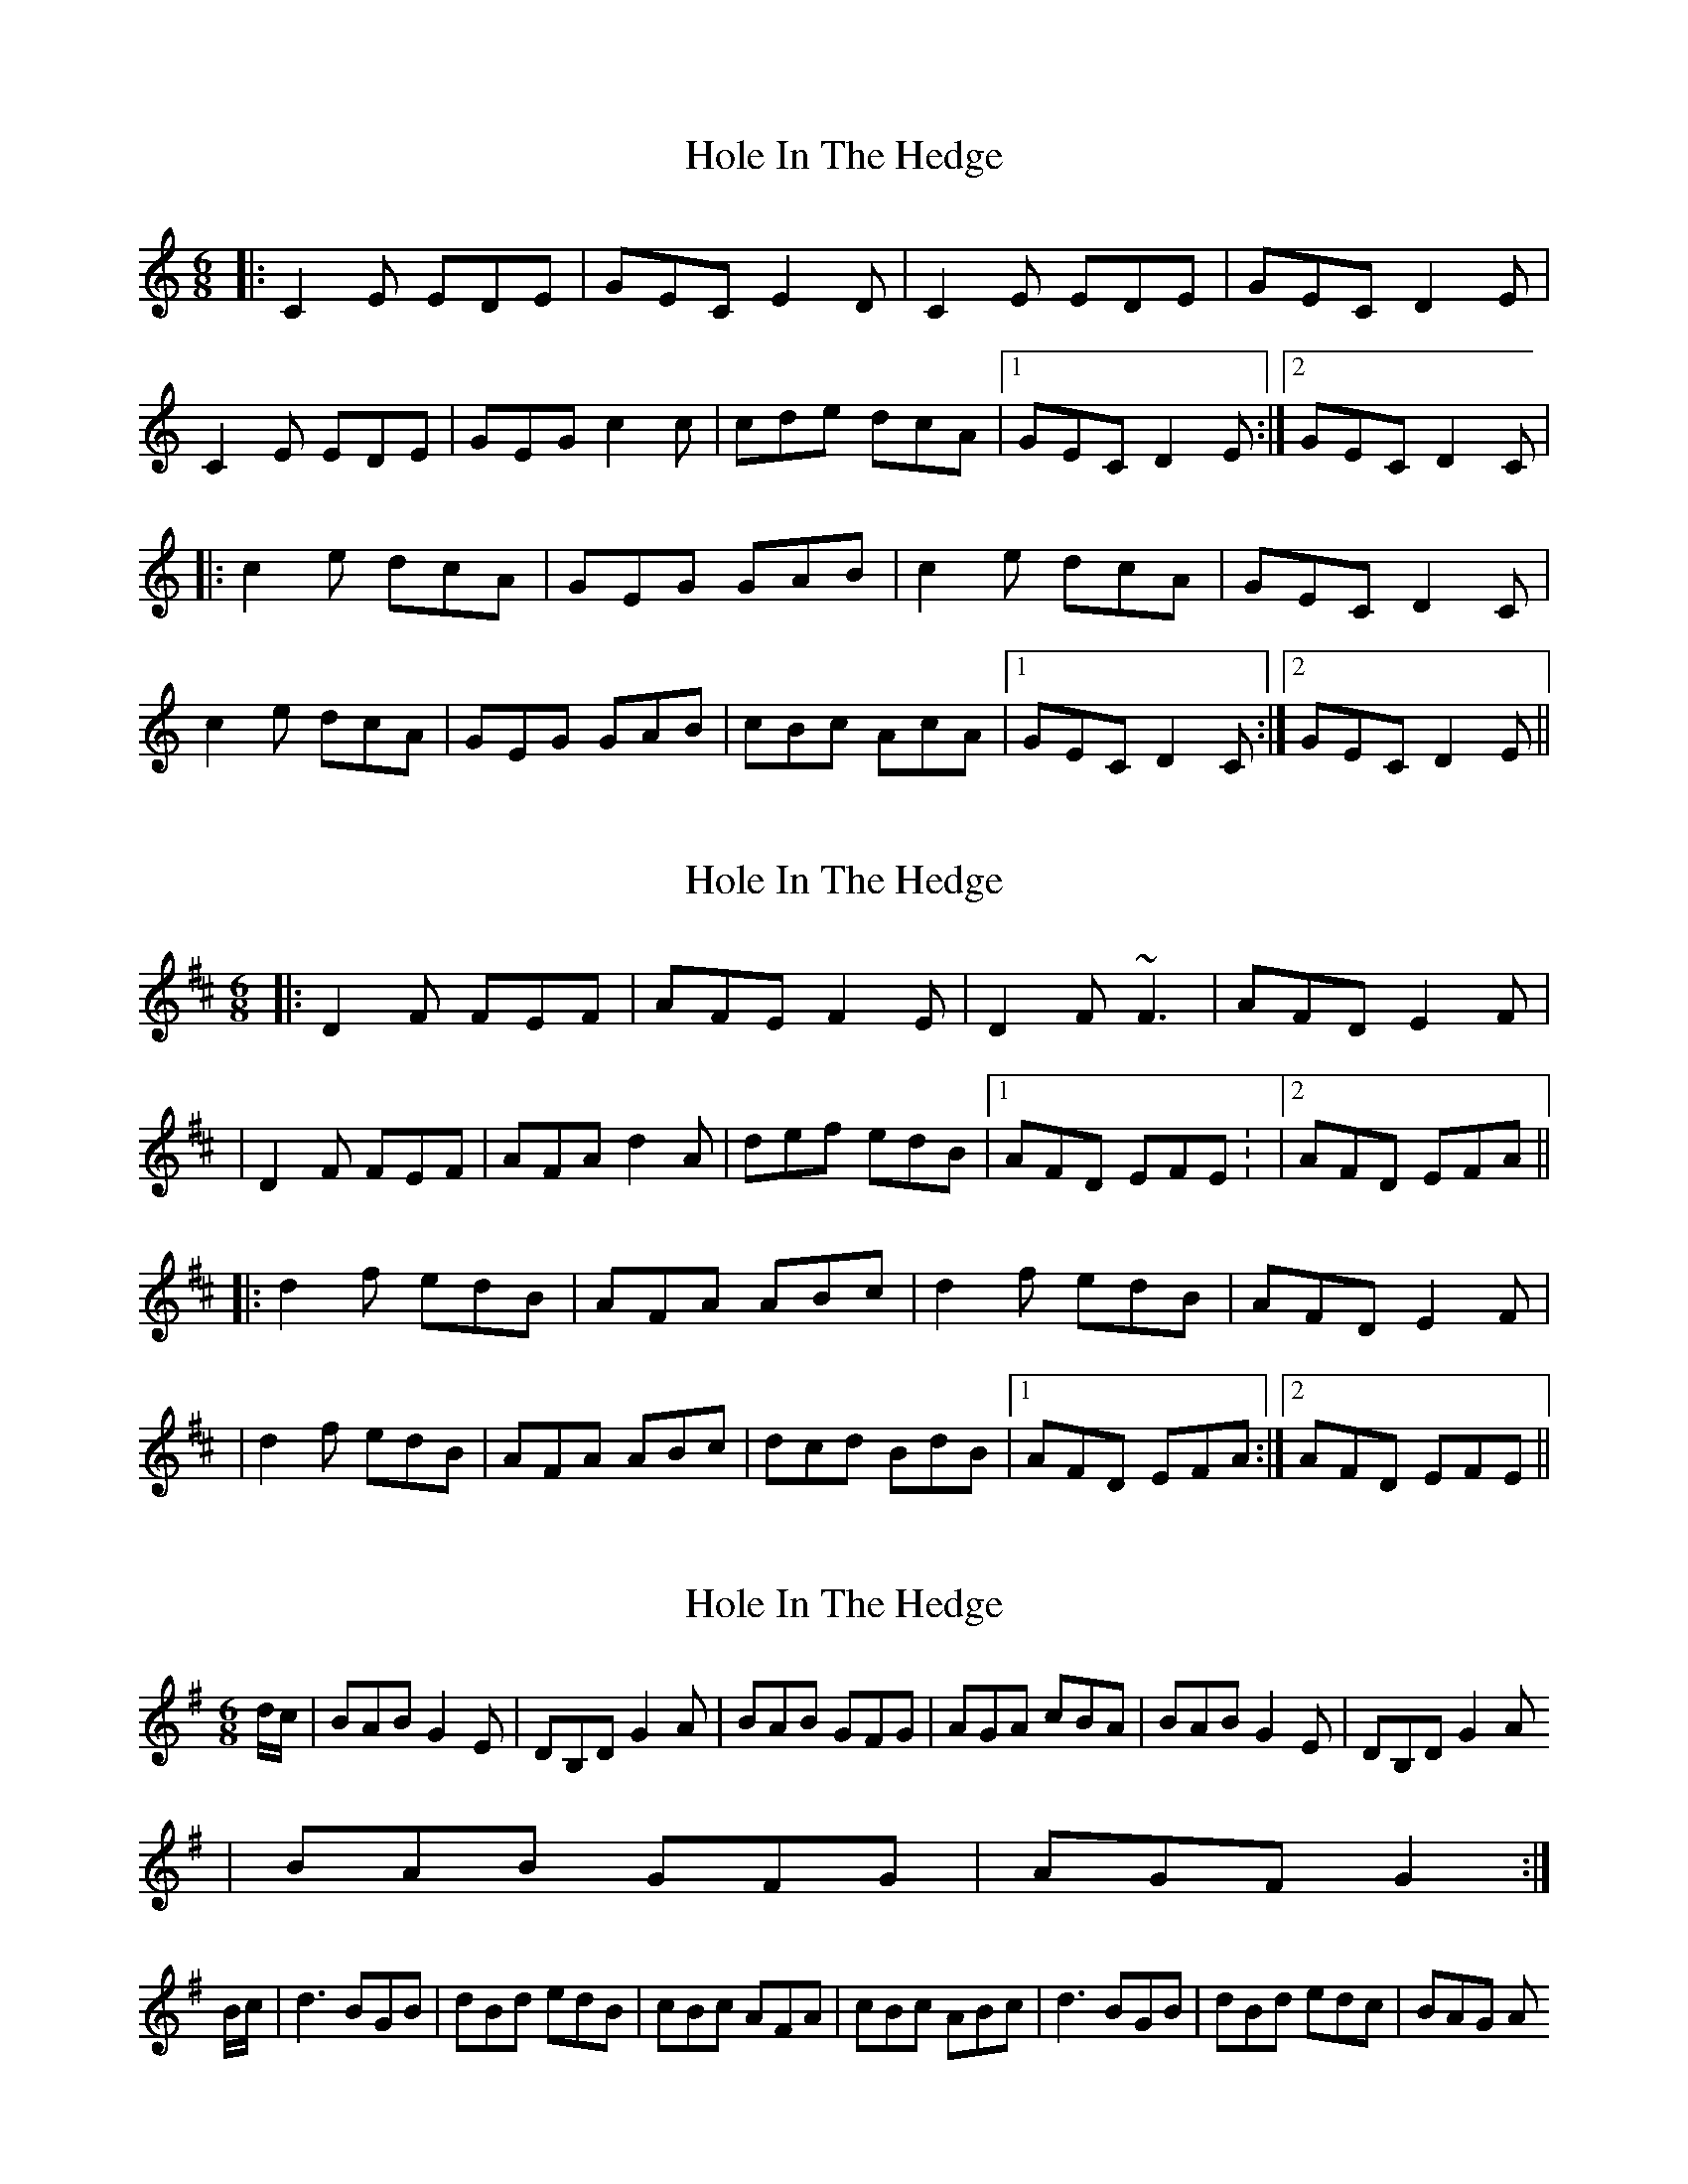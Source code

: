 X: 1
T: Hole In The Hedge
Z: milesnagopaleen
S: https://thesession.org/tunes/755#setting755
R: jig
M: 6/8
L: 1/8
K: Cmaj
|:C2E EDE|GEC E2D|C2E EDE|GEC D2E|
C2E EDE|GEG c2c|cde dcA|1 GEC D2E :|2 GEC D2C|
|:c2e dcA|GEG GAB|c2e dcA|GEC D2C|
c2e dcA|GEG GAB|cBc AcA|1 GEC D2C :|2 GEC D2E||
X: 2
T: Hole In The Hedge
Z: Will Harmon
S: https://thesession.org/tunes/755#setting13866
R: jig
M: 6/8
L: 1/8
K: Dmaj
|: D2 F FEF | AFE F2 E | D2 F ~F3 | AFD E2 F || D2 F FEF | AFA d2 A | def edB |1 AFD EFE : |2 AFD EFA |||: d2 f edB | AFA ABc | d2 f edB | AFD E2 F || d2 f edB | AFA ABc | dcd BdB |1 AFD EFA :|2 AFD EFE ||
X: 3
T: Hole In The Hedge
Z: Gallopede
S: https://thesession.org/tunes/755#setting13867
R: jig
M: 6/8
L: 1/8
K: Gmaj
d/2c/2 | BAB G2 E | DB,D G2 A | BAB GFG | AGA cBA | BAB G2 E | DB,D G2 A | BAB GFG | AGF G2 :|B/2c/2 | d3 BGB | dBd edB | cBc AFA | cBc ABc | d3 BGB | dBd edc | BAG A
